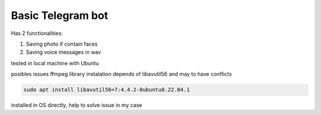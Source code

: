Basic Telegram bot
------------------

Has 2 functionalities:

1. Saving photo if contain faces

2. Saving voice messages in wav

   
tested in local machine with Ubuntu

posibles issues
ffmpeg library instalation depends of libavutil56 and may to have conflicts




.. code-block:: sh

  sudo apt install libavutil56=7:4.4.2-0ubuntu0.22.04.1




installed in OS directly, help to solve issue in my case

